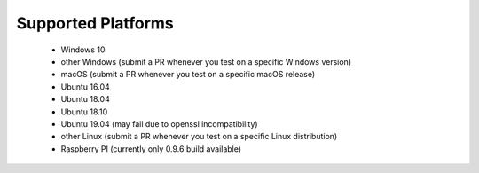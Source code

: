 Supported Platforms
*******************

 - Windows 10
 - other Windows (submit a PR whenever you test on a specific Windows version)
 - macOS (submit a PR whenever you test on a specific macOS release)
 - Ubuntu 16.04
 - Ubuntu 18.04
 - Ubuntu 18.10
 - Ubuntu 19.04 (may fail due to openssl incompatibility)
 - other Linux (submit a PR whenever you test on a specific Linux distribution)
 - Raspberry PI (currently only 0.9.6 build available)
